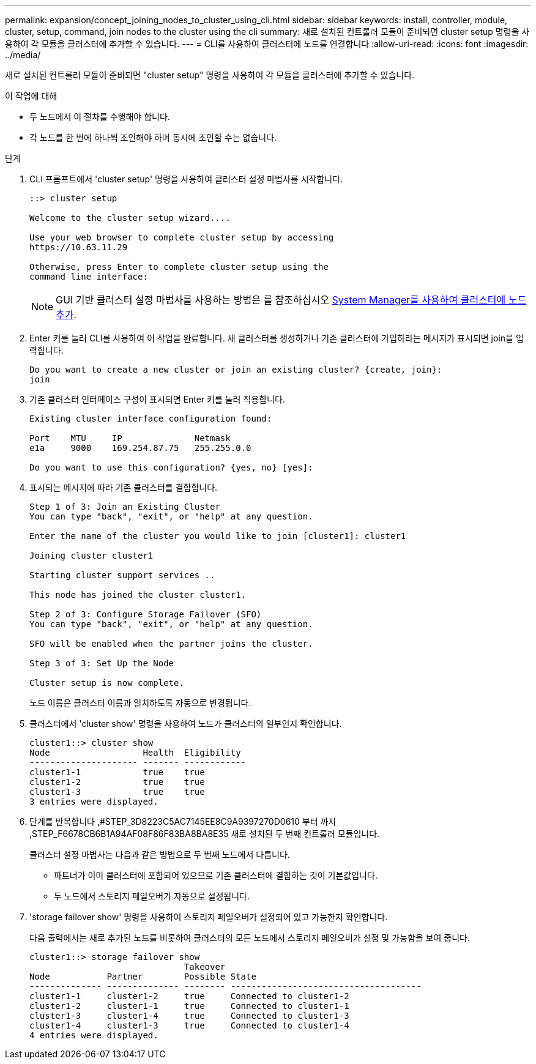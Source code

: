 ---
permalink: expansion/concept_joining_nodes_to_cluster_using_cli.html 
sidebar: sidebar 
keywords: install, controller, module, cluster, setup, command, join nodes to the cluster using the cli 
summary: 새로 설치된 컨트롤러 모듈이 준비되면 cluster setup 명령을 사용하여 각 모듈을 클러스터에 추가할 수 있습니다. 
---
= CLI를 사용하여 클러스터에 노드를 연결합니다
:allow-uri-read: 
:icons: font
:imagesdir: ../media/


[role="lead"]
새로 설치된 컨트롤러 모듈이 준비되면 "cluster setup" 명령을 사용하여 각 모듈을 클러스터에 추가할 수 있습니다.

.이 작업에 대해
* 두 노드에서 이 절차를 수행해야 합니다.
* 각 노드를 한 번에 하나씩 조인해야 하며 동시에 조인할 수는 없습니다.


.단계
. CLI 프롬프트에서 'cluster setup' 명령을 사용하여 클러스터 설정 마법사를 시작합니다.
+
[listing]
----
::> cluster setup

Welcome to the cluster setup wizard....

Use your web browser to complete cluster setup by accessing
https://10.63.11.29

Otherwise, press Enter to complete cluster setup using the
command line interface:
----
+
[NOTE]
====
GUI 기반 클러스터 설정 마법사를 사용하는 방법은 를 참조하십시오 xref:task_adding_nodes_to_cluster_using_system_manager.html[System Manager를 사용하여 클러스터에 노드 추가].

====
. Enter 키를 눌러 CLI를 사용하여 이 작업을 완료합니다. 새 클러스터를 생성하거나 기존 클러스터에 가입하라는 메시지가 표시되면 join을 입력합니다.
+
[listing]
----
Do you want to create a new cluster or join an existing cluster? {create, join}:
join
----
. 기존 클러스터 인터페이스 구성이 표시되면 Enter 키를 눌러 적용합니다.
+
[listing]
----
Existing cluster interface configuration found:

Port    MTU     IP              Netmask
e1a     9000    169.254.87.75   255.255.0.0

Do you want to use this configuration? {yes, no} [yes]:
----
. 표시되는 메시지에 따라 기존 클러스터를 결합합니다.
+
[listing]
----
Step 1 of 3: Join an Existing Cluster
You can type "back", "exit", or "help" at any question.

Enter the name of the cluster you would like to join [cluster1]: cluster1

Joining cluster cluster1

Starting cluster support services ..

This node has joined the cluster cluster1.

Step 2 of 3: Configure Storage Failover (SFO)
You can type "back", "exit", or "help" at any question.

SFO will be enabled when the partner joins the cluster.

Step 3 of 3: Set Up the Node

Cluster setup is now complete.
----
+
노드 이름은 클러스터 이름과 일치하도록 자동으로 변경됩니다.

. 클러스터에서 'cluster show' 명령을 사용하여 노드가 클러스터의 일부인지 확인합니다.
+
[listing]
----
cluster1::> cluster show
Node                  Health  Eligibility
--------------------- ------- ------------
cluster1-1            true    true
cluster1-2            true    true
cluster1-3            true    true
3 entries were displayed.
----
. 단계를 반복합니다 ,#STEP_3D8223C5AC7145EE8C9A9397270D0610 부터 까지 ,STEP_F6678CB6B1A94AF08F86F83BA8BA8E35 새로 설치된 두 번째 컨트롤러 모듈입니다.
+
클러스터 설정 마법사는 다음과 같은 방법으로 두 번째 노드에서 다릅니다.

+
** 파트너가 이미 클러스터에 포함되어 있으므로 기존 클러스터에 결합하는 것이 기본값입니다.
** 두 노드에서 스토리지 페일오버가 자동으로 설정됩니다.


. 'storage failover show' 명령을 사용하여 스토리지 페일오버가 설정되어 있고 가능한지 확인합니다.
+
다음 출력에서는 새로 추가된 노드를 비롯하여 클러스터의 모든 노드에서 스토리지 페일오버가 설정 및 가능함을 보여 줍니다.

+
[listing]
----
cluster1::> storage failover show
                              Takeover
Node           Partner        Possible State
-------------- -------------- -------- -------------------------------------
cluster1-1     cluster1-2     true     Connected to cluster1-2
cluster1-2     cluster1-1     true     Connected to cluster1-1
cluster1-3     cluster1-4     true     Connected to cluster1-3
cluster1-4     cluster1-3     true     Connected to cluster1-4
4 entries were displayed.
----

